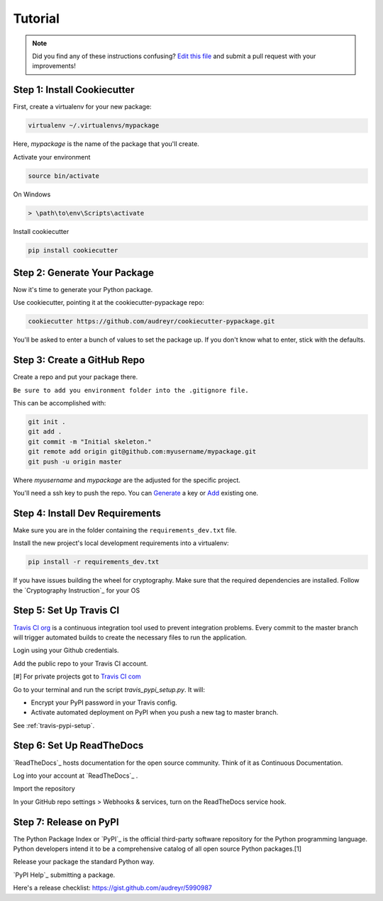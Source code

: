 Tutorial
========

.. note:: Did you find any of these instructions confusing? `Edit this file`_
          and submit a pull request with your improvements!

.. _`Edit this file`: https://github.com/audreyr/cookiecutter-pypackage/blob/master/docs/tutorial.rst

Step 1: Install Cookiecutter
----------------------------

First, create a virtualenv for your new package:

.. code-block:: bash

    virtualenv ~/.virtualenvs/mypackage


Here, `mypackage` is the name of the package that you'll create.

Activate your environment

.. code-block:: bash

    source bin/activate

On Windows

.. code-block:: bash

    > \path\to\env\Scripts\activate


Install cookiecutter

.. code-block:: bash

    pip install cookiecutter


Step 2: Generate Your Package
-----------------------------

Now it's time to generate your Python package.

Use cookiecutter, pointing it at the cookiecutter-pypackage repo:

.. code-block:: bash

    cookiecutter https://github.com/audreyr/cookiecutter-pypackage.git

You'll be asked to enter a bunch of values to set the package up.
If you don't know what to enter, stick with the defaults.

Step 3: Create a GitHub Repo
----------------------------

Create a repo and put your package there.

``Be sure to add you environment folder into the .gitignore file.``

This can be accomplished with:

.. code-block:: bash

    git init .
    git add .
    git commit -m "Initial skeleton."
    git remote add origin git@github.com:myusername/mypackage.git
    git push -u origin master

Where `myusername` and `mypackage` are the adjusted for the specific project.

You'll need a ssh key to push the repo. You can `Generate`_ a key or `Add`_ existing one.

.. _`Generate`: https://help.github.com/articles/generating-a-new-ssh-key-and-adding-it-to-the-ssh-agent/
.. _`Add`: https://help.github.com/articles/adding-a-new-ssh-key-to-your-github-account/


Step 4: Install Dev Requirements
--------------------------------

Make sure you are in the folder containing the ``requirements_dev.txt`` file.

Install the new project's local development requirements into a virtualenv:

.. code-block:: bash

    pip install -r requirements_dev.txt

If you have issues building the wheel for cryptography. Make sure that the required dependencies are installed. Follow the `Cryptography Instruction`_ for your OS

.. _ `Cryptography Instruction `:https://cryptography.io/en/latest/installation/


Step 5: Set Up Travis CI
------------------------

`Travis CI org`_ is a continuous integration tool used to prevent integration problems. Every commit to the master branch will trigger automated builds to create the necessary files to run the application.

Login using your Github credentials.

Add the public repo to your Travis CI account.

[#] For private projects got to `Travis CI com`_

Go to your terminal and run the script `travis_pypi_setup.py`. It will:

* Encrypt your PyPI password in your Travis config.
* Activate automated deployment on PyPI when you push a new tag to master branch.

See :ref:`travis-pypi-setup`.

.. _`Travis CI org`: https://travis-ci.org/
.. _`Travis CI com`: https://travis-ci.com/

Step 6: Set Up ReadTheDocs
--------------------------
`ReadTheDocs`_ hosts documentation for the open source community. Think of it as Continuous Documentation.

Log into your account at `ReadTheDocs`_ .

Import the repository

In your GitHub repo settings > Webhooks & services, turn on the ReadTheDocs service hook.

.. _ `ReadTheDocs`: https://readthedocs.io/

Step 7: Release on PyPI
------------------------

The Python Package Index or `PyPI`_ is the official third-party software repository for the Python programming language. Python developers intend it to be a comprehensive catalog of all open source Python packages.[1]

Release your package the standard Python way.

`PyPI Help`_ submitting a package.

Here's a release checklist: https://gist.github.com/audreyr/5990987

.. _ `PyPI`: https://pypi.python.org/pypi
.. _ `PyPI Help`: http://peterdowns.com/posts/first-time-with-pypi.html

